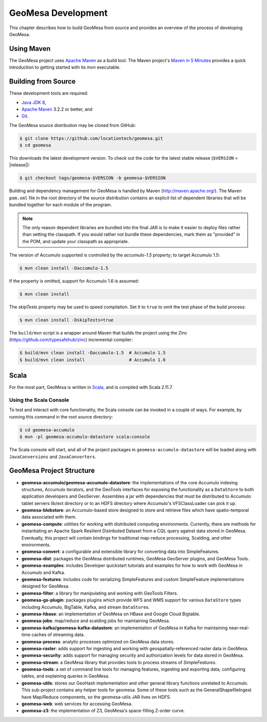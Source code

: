 GeoMesa Development
===================

This chapter describes how to build GeoMesa from source and provides an
overview of the process of developing GeoMesa.

Using Maven
-----------

The GeoMesa project uses `Apache Maven <https://maven.apache.org/>`__ as a build tool. The Maven project's `Maven in 5 Minutes <https://maven.apache.org/guides/getting-started/maven-in-five-minutes.html>`__ provides a quick introduction to getting started with its `mvn` executable.

.. _building_from_source:

Building from Source
--------------------

These development tools are required:

* `Java JDK 8 <http://www.oracle.com/technetwork/java/javase/downloads/index.html>`__,
* `Apache Maven <http://maven.apache.org/>`__ 3.2.2 or better, and
* `Git <https://git-scm.com/>`__.

The GeoMesa source distribution may be cloned from GitHub:

.. code-block:: bash

    $ git clone https://github.com/locationtech/geomesa.git
    $ cd geomesa

This downloads the latest development version. To check out the code for the latest stable release
(``$VERSION`` = |release|):

.. code-block:: bash

    $ git checkout tags/geomesa-$VERSION -b geomesa-$VERSION 


Building and dependency management for GeoMesa is handled by Maven (http://maven.apache.org/). 
The Maven ``pom.xml`` file in the root directory of the source distribution contains an explicit
list of dependent libraries that will be bundled together for each module of the program.

.. note::

    The only reason dependent libraries are bundled into the final JAR is to make it easier 
    to deploy files rather than setting the classpath. If you would rather not bundle these 
    dependencies, mark them as "provided" in the POM, and update your classpath as appropriate.

The version of Accumulo supported is controlled by the `accumulo-1.5` 
property; to target Accumulo 1.5:   

.. code-block:: bash

    $ mvn clean install -Daccumulo-1.5

If the property is omitted, support for Accumulo 1.6 is assumed:

.. code-block:: bash

    $ mvn clean install

The `skipTests` property may be used to speed compilation. Set it to ``true``
to omit the test phase of the build process:

.. code-block:: bash

    $ mvn clean install -DskipTests=true

The ``build/mvn`` script is a wrapper around Maven that builds the project using the Zinc
(https://github.com/typesafehub/zinc) incremental compiler:

.. code-block:: bash

    $ build/mvn clean install -Daccumulo-1.5  # Accumulo 1.5
    $ build/mvn clean install                 # Accumulo 1.6

Scala
-----

For the most part, GeoMesa is written in `Scala <http://www.scala-lang.org/>`__,
and is compiled with Scala 2.11.7.

Using the Scala Console
^^^^^^^^^^^^^^^^^^^^^^^

To test and interact with core functionality, the Scala console can be invoked in a couple of ways. For example, by
running this command in the root source directory:

.. code-block:: bash

    $ cd geomesa-accumulo
    $ mvn -pl geomesa-accumulo-datastore scala:console

The Scala console will start, and all of the project packages in ``geomesa-accumulo-datastore`` will be loaded along
with ``JavaConversions`` and ``JavaConverters``.

GeoMesa Project Structure
-------------------------

* **geomesa-accumulo/geomesa-accumulo-datastore**: the implementations of the core Accumulo indexing structures, Accumulo iterators, and the GeoTools interfaces for exposing the functionality as a ``DataStore`` to both application developers and GeoServer. Assembles a jar with dependencies that must be distributed to Accumulo tablet servers lib/ext directory or to an HDFS directory where Accumulo's VFSClassLoader can pick it up.
* **geomesa-blobstore**: an Accumulo-based store  designed to store and retrieve files which have spatio-temporal data associated with them. 
* **geomesa-compute**: utilities for working with distributed computing environments. Currently, there are methods for instantiating an Apache Spark Resilient Distributed Dataset from a CQL query against data stored in GeoMesa. Eventually, this project will contain bindings for traditional map-reduce processing, Scalding, and other environments.
* **geomesa-convert**: a configurable and extensible library for converting data into SimpleFeatures.
* **geomesa-dist**: packages the GeoMesa distributed runtimes, GeoMesa GeoServer plugins, and GeoMesa Tools.
* **geomesa-examples**: includes Developer quickstart tutorials and examples for how to work with GeoMesa in Accumulo and Kafka.
* **geomesa-features**: includes code for serializing SimpleFeatures and custom SimpleFeature implementations designed for GeoMesa.
* **geomesa-filter**: a library for manipulating and working with GeoTools Filters.
* **geomesa-gs-plugin**: packages plugins which provide WFS and WMS support for various ``DataStore`` types including 
  Accumulo, BigTable, Kafka, and stream ``DataStore``\ s. 
* **geomesa-hbase**: an implementation of GeoMesa on HBase and Google Cloud Bigtable.
* **geomesa-jobs**: map/reduce and scalding jobs for maintaining GeoMesa.
* **geomesa-kafka/geomesa-kafka-datastore**: an implementation of GeoMesa in Kafka for maintaining near-real-time caches of streaming data.
* **geomesa-process**: analytic processes optimized on GeoMesa data stores.
* **geomesa-raster**: adds support for ingesting and working with geospatially-referenced raster data in GeoMesa.
* **geomesa-security**: adds support for managing security and authorization levels for data stored in GeoMesa. 
* **geomesa-stream**: a GeoMesa library that provides tools to process streams of `SimpleFeatures`.
* **geomesa-tools**: a set of command line tools for managing features, ingesting and exporting data, configuring tables, and explaining queries in GeoMesa.
* **geomesa-utils**: stores our GeoHash implementation and other general library functions unrelated to Accumulo. This sub-project contains any helper tools for geomesa. Some of these tools such as the GeneralShapefileIngest have Map/Reduce components, so the geomesa-utils JAR lives on HDFS.
* **geomesa-web**: web services for accessing GeoMesa.
* **geomesa-z3**: the implementation of Z3, GeoMesa's space-filling Z-order curve.

